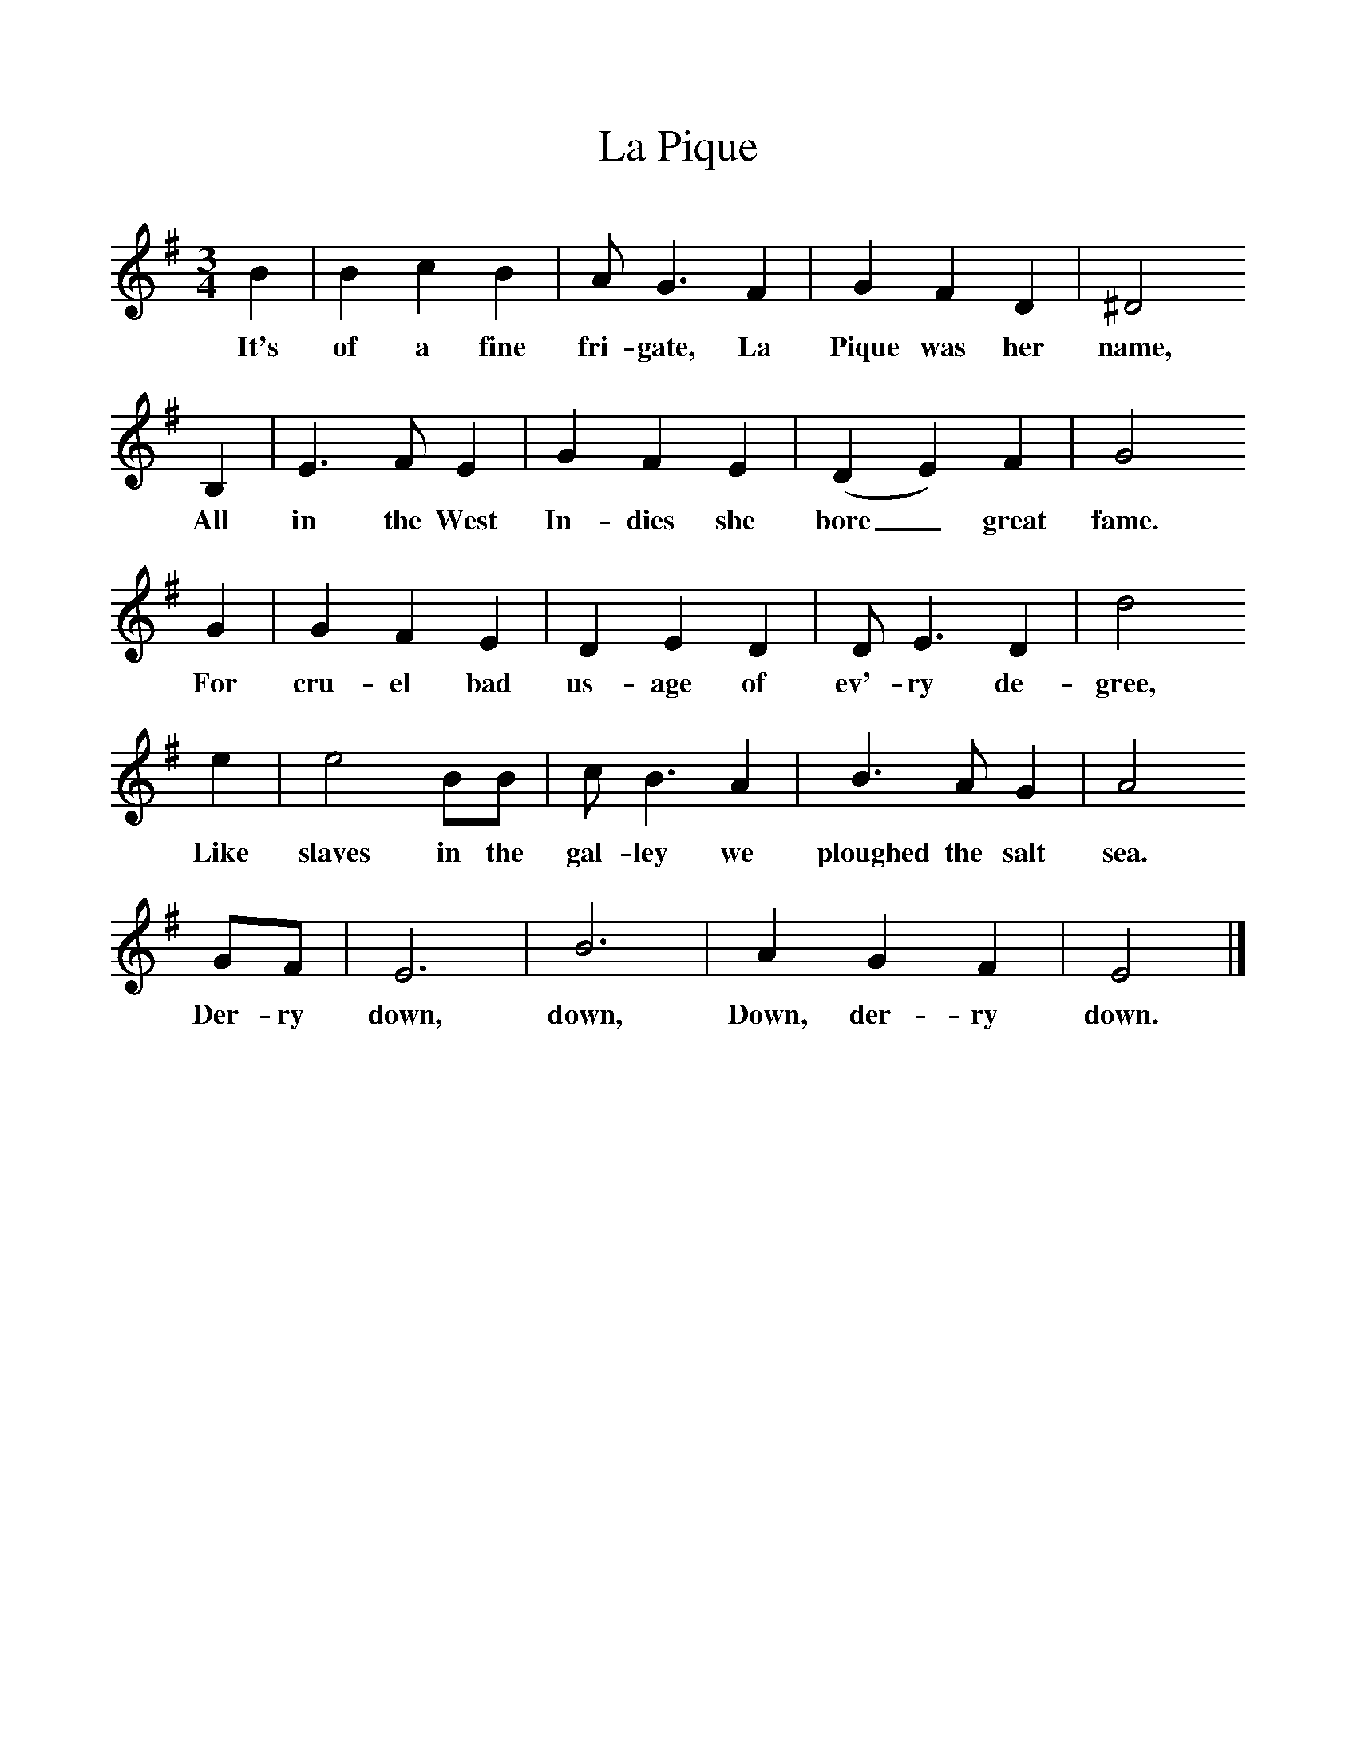%%scale 1
X:1     %Music
T:La Pique
B:Singing Together, Summer 1979, BBC Publications
F:http://www.folkinfo.org/songs
M:3/4     %Meter
L:1/8     %
K:G
B2 |B2 c2 B2 |A G3 F2 |G2 F2 D2 | ^D4
w:It's of a fine fri-gate, La Pique was her name,
 B,2 |E3 F E2 |G2 F2 E2 |(D2 E2) F2 | G4 
w: All in the West In-dies she bore_ great fame. 
G2 |G2 F2 E2 |D2 E2 D2 |D E3 D2 | d4 
w:For cru-el bad us-age of ev'-ry de-gree, 
e2 |e4 BB |c B3 A2 |B3 A G2 | A4
w:Like slaves in the gal-ley we ploughed the salt sea.
 GF |E6 |B6 |A2 G2 F2 | E4  |]
w: Der-ry down, down, Down, der-ry down. 